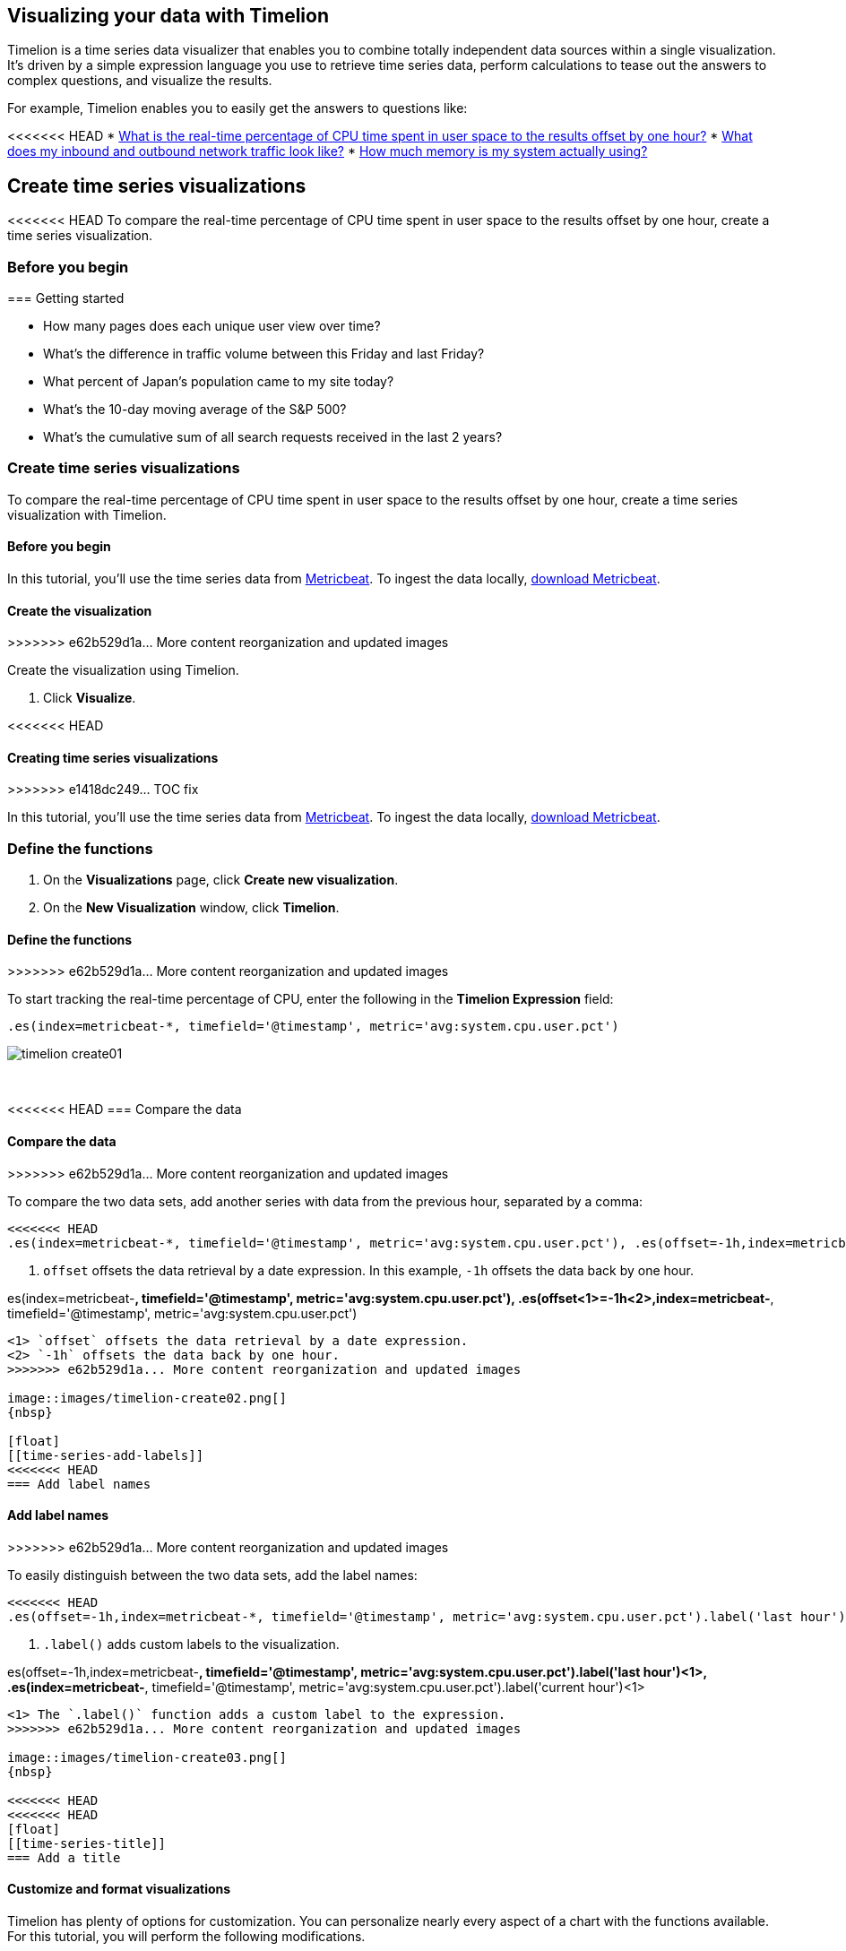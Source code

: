 [[timelion]]
== Visualizing your data with Timelion

Timelion is a time series data visualizer that enables you to combine totally
independent data sources within a single visualization. It's driven by a simple
expression language you use to retrieve time series data, perform calculations
to tease out the answers to complex questions, and visualize the results.

For example, Timelion enables you to easily get the answers to questions like:

<<<<<<< HEAD
* <<time-series-intro, What is the real-time percentage of CPU time spent in user space to the results offset by one hour?>>
* <<mathematical-functions-intro, What does my inbound and outbound network traffic look like?>>
* <<timelion-conditional-intro, How much memory is my system actually using?>>

[float]
[[time-series-intro]]
== Create time series visualizations

<<<<<<< HEAD
To compare the real-time percentage of CPU time spent in user space to the results offset by one hour, create a time series visualization.
 
[float]
[[time-series-before-you-begin]]
=== Before you begin
=======
[[timelion-getting-started]]
=== Getting started
=======
* How many pages does each unique user view over time?
* What's the difference in traffic volume between this Friday and last Friday?
* What percent of Japan's population came to my site today?
* What's the 10-day moving average of the S&P 500?
* What's the cumulative sum of all search requests received in the last 2 years?

[[time-series-intro]]
=== Create time series visualizations

To compare the real-time percentage of CPU time spent in user space to the results offset by one hour, create a time series visualization with Timelion.

[float]
[[time-series-before-you-begin]]
==== Before you begin

In this tutorial, you'll use the time series data from https://www.elastic.co/guide/en/beats/metricbeat/current/index.html[Metricbeat]. To ingest the data locally, link:https://www.elastic.co/downloads/beats/metricbeat[download Metricbeat].

[float]
[[time-series-create]]
==== Create the visualization
>>>>>>> e62b529d1a... More content reorganization and updated images

Create the visualization using Timelion.

. Click *Visualize*.

<<<<<<< HEAD
[[timelion-create]]
==== Creating time series visualizations
>>>>>>> e1418dc249... TOC fix

In this tutorial, you'll use the time series data from https://www.elastic.co/guide/en/beats/metricbeat/current/index.html[Metricbeat]. To ingest the data locally, link:https://www.elastic.co/downloads/beats/metricbeat[download Metricbeat].

[float]
[[time-series-define-functions]]
=== Define the functions
=======
. On the *Visualizations* page, click *Create new visualization*.

. On the *New Visualization* window, click *Timelion*.

[float]
[[time-series-define-functions]]
==== Define the functions
>>>>>>> e62b529d1a... More content reorganization and updated images

To start tracking the real-time percentage of CPU, enter the following in the *Timelion Expression* field:

[source,text]
----------------------------------
.es(index=metricbeat-*, timefield='@timestamp', metric='avg:system.cpu.user.pct')
----------------------------------

image::images/timelion-create01.png[]
{nbsp}

[float]
[[time-series-compare-data]]
<<<<<<< HEAD
=== Compare the data
=======
==== Compare the data
>>>>>>> e62b529d1a... More content reorganization and updated images

To compare the two data sets, add another series with data from the previous hour, separated by a comma:  

[source,text]
----------------------------------
<<<<<<< HEAD
.es(index=metricbeat-*, timefield='@timestamp', metric='avg:system.cpu.user.pct'), .es(offset=-1h,index=metricbeat-*, timefield='@timestamp', <1> metric='avg:system.cpu.user.pct')
----------------------------------

<1> `offset` offsets the data retrieval by a date expression. In this example, `-1h` offsets the data back by one hour.
=======
.es(index=metricbeat-*, timefield='@timestamp', metric='avg:system.cpu.user.pct'), .es(offset<1>=-1h<2>,index=metricbeat-*, timefield='@timestamp', metric='avg:system.cpu.user.pct')
----------------------------------

<1> `offset` offsets the data retrieval by a date expression.
<2> `-1h` offsets the data back by one hour.
>>>>>>> e62b529d1a... More content reorganization and updated images

image::images/timelion-create02.png[]
{nbsp}

[float]
[[time-series-add-labels]]
<<<<<<< HEAD
=== Add label names
=======
==== Add label names
>>>>>>> e62b529d1a... More content reorganization and updated images

To easily distinguish between the two data sets, add the label names:

[source,text]
----------------------------------
<<<<<<< HEAD
.es(offset=-1h,index=metricbeat-*, timefield='@timestamp', metric='avg:system.cpu.user.pct').label('last hour'), .es(index=metricbeat-*, timefield='@timestamp', metric='avg:system.cpu.user.pct').label('current hour') <1>
----------------------------------

<1> `.label()` adds custom labels to the visualization.
=======
.es(offset=-1h,index=metricbeat-*, timefield='@timestamp', metric='avg:system.cpu.user.pct').label('last hour')<1>, .es(index=metricbeat-*, timefield='@timestamp', metric='avg:system.cpu.user.pct').label('current hour')<1>
----------------------------------

<1> The `.label()` function adds a custom label to the expression.
>>>>>>> e62b529d1a... More content reorganization and updated images

image::images/timelion-create03.png[]
{nbsp}

<<<<<<< HEAD
<<<<<<< HEAD
[float]
[[time-series-title]]
=== Add a title 
=======
[[timelion-customize]]
==== Customize and format visualizations

Timelion has plenty of options for customization. You can personalize nearly every aspect of a chart with the functions available. For this tutorial, you will perform the following modifications.

* Add a title
* Change a series type
* Change the color and opacity of a series
* Modify the legend
>>>>>>> e1418dc249... TOC fix

Add a meaningful title:

[source,text]
----------------------------------
.es(offset=-1h,index=metricbeat-*, timefield='@timestamp', metric='avg:system.cpu.user.pct').label('last hour'), .es(index=metricbeat-*, timefield='@timestamp', metric='avg:system.cpu.user.pct').label('current hour').title('CPU usage over time') <1>
----------------------------------

<1> `.title()` adds a title with a meaningful name. Titles make is easier for unfamiliar users to understand the purpose of the visualization.
=======
[float]
[[time-series-title]]
==== Add a title 

To add a title with a meaningful name, add the `title()` function to the end of an expression:

[source,text]
----------------------------------
.es(offset=-1h,index=metricbeat-*, timefield='@timestamp', metric='avg:system.cpu.user.pct').label('last hour'), .es(index=metricbeat-*, timefield='@timestamp', metric='avg:system.cpu.user.pct').label('current hour').title('CPU usage over time')<1>
----------------------------------

<1> The `.title()` function adds a title with a meaningful name. Titles make is easier for unfamiliar users to understand the purpose of the visualization.
>>>>>>> e62b529d1a... More content reorganization and updated images

image::images/timelion-customize01.png[]
{nbsp}

[float]
[[time-series-change-chart-type]]
<<<<<<< HEAD
=== Change the chart type

To differentiate between the current hour data and the last hour data, change the chart type:

[source,text]
----------------------------------
.es(offset=-1h,index=metricbeat-*, timefield='@timestamp', metric='avg:system.cpu.user.pct').label('last hour').lines(fill=1,width=0.5), <1> .es(index=metricbeat-*, timefield='@timestamp', metric='avg:system.cpu.user.pct').label('current hour').title('CPU usage over time')
----------------------------------

<1> `.lines()` changes the appearance of the chart lines. In this example, `.lines(fill=1,width=0.5)` sets the fill level to `1`, and the border width to `0.5`.
=======
==== Change the chart type

To create contrast between the current hour data and the last hour data, change the chart type to area chart:

[source,text]
----------------------------------
.es(offset=-1h,index=metricbeat-*, timefield='@timestamp', metric='avg:system.cpu.user.pct').label('last hour').lines(fill=1,width=0.5)<1>, .es(index=metricbeat-*, timefield='@timestamp', metric='avg:system.cpu.user.pct').label('current hour').title('CPU usage over time')
----------------------------------

<1> The `.lines()` function changes the appearance of the chart lines. In this example, `.lines(fill=1,width=0.5)` sets the fill level to `1`, and the border width to `0.5`.
>>>>>>> e62b529d1a... More content reorganization and updated images

image::images/timelion-customize02.png[]
{nbsp}

[float]
[[time-series-change-color]]
<<<<<<< HEAD
=== Change the line colors

To make the current hour data stand out, change the line colors:

[source,text]
----------------------------------
.es(offset=-1h,index=metricbeat-*, timefield='@timestamp', metric='avg:system.cpu.user.pct').label('last hour').lines(fill=1,width=0.5).color(gray), <1> .es(index=metricbeat-*, timefield='@timestamp', metric='avg:system.cpu.user.pct').label('current hour').title('CPU usage over time').color(#1E90FF)
----------------------------------

<1> `.color()` changes the color of the data. Supported color types include standard color names, hexadecimal values, or a color schema for grouped data. In this example, `.color(gray)` represents the last hour, and `.color(#1E90FF)` represents the current hour.
=======
==== Change the line colors

To make the current hour data stand out more than the last hour data, change the color of the lines:

[source,text]
----------------------------------
.es(offset=-1h,index=metricbeat-*, timefield='@timestamp', metric='avg:system.cpu.user.pct').label('last hour').lines(fill=1,width=0.5).color(gray)<1>, .es(index=metricbeat-*, timefield='@timestamp', metric='avg:system.cpu.user.pct').label('current hour').title('CPU usage over time').color(#1E90FF)
----------------------------------

<1> The `.color()` function changes the color of the data. Supported color types include standard color names, hexadecimal values, or a color schema for grouped data. In this example, `.color(gray)` represents the last hour, and `.color(#1E90FF)` represents the current hour.
>>>>>>> e62b529d1a... More content reorganization and updated images

image::images/timelion-customize03.png[]
{nbsp}

[float]
[[time-series-adjust-legend]]
<<<<<<< HEAD
=== Make adjustments to the legend

Change the position and style of the legend:

[source,text]
----------------------------------
.es(offset=-1h,index=metricbeat-*, timefield='@timestamp', metric='avg:system.cpu.user.pct').label('last hour').lines(fill=1,width=0.5).color(gray), .es(index=metricbeat-*, timefield='@timestamp', metric='avg:system.cpu.user.pct').label('current hour').title('CPU usage over time').color(#1E90FF).legend(columns=2, position=nw) <1> 
----------------------------------

<1> `.legend()` sets the position and style of the legend. In this example, `.legend(columns=2, position=nw)` places the legend in the north west position of the visualization with two columns.
=======
==== Make adjustments to the legend

To make sure the legend takes up as little space as possible, make adjustments:

[source,text]
----------------------------------
.es(offset=-1h,index=metricbeat-*, timefield='@timestamp', metric='avg:system.cpu.user.pct').label('last hour').lines(fill=1,width=0.5).color(gray), .es(index=metricbeat-*, timefield='@timestamp', metric='avg:system.cpu.user.pct').label('current hour').title('CPU usage over time').color(#1E90FF).legend(columns=2, position=nw)<1> 
----------------------------------

<1> The `.legend()` function sets the position and style of the legend. For this example, `.legend(columns=2, position=nw)` places the legend in the north west position of the visualization with two columns.
>>>>>>> e62b529d1a... More content reorganization and updated images

image::images/timelion-customize04.png[]
{nbsp}

[float]
[[time-series-save-visualization]]
<<<<<<< HEAD
=== Save the visualization

<<<<<<< HEAD
When you have finished making changes, save the visualization.
=======
[[timelion-math]]
==== Using mathematical functions
>>>>>>> e1418dc249... TOC fix
=======
==== Save the visualization

When you have finished making changes, save the visualization.
>>>>>>> e62b529d1a... More content reorganization and updated images

. Click *Save*.

. In the *Title* field, enter a name for the visualization.

. Click *Confirm Save*.
<<<<<<< HEAD

[float]
[float]
[[mathematical-functions-intro]]
== Create visualizations with mathematical functions

To create a visualization for inbound and outbound network traffic, use mathematical functions.

[float]
[[mathematical-functions-before-you-begin]]
=== Before you begin

In this tutorial, you'll use the time series data from https://www.elastic.co/guide/en/beats/metricbeat/current/index.html[Metricbeat]. To ingest the data locally, link:https://www.elastic.co/downloads/beats/metricbeat[download Metricbeat].

[float]
[[mathematical-functions-define-functions]]
=== Define the functions
=======

[[mathematical-functions-intro]]
=== Create visualizations with mathematical functions

To create a visualization for inbound and outbound network traffic, use mathematical functions with Timelion.

[float]
[[mathematical-functions-before-you-begin]]
==== Before you begin

In this tutorial, you'll use the time series data from https://www.elastic.co/guide/en/beats/metricbeat/current/index.html[Metricbeat]. To ingest the data locally, link:https://www.elastic.co/downloads/beats/metricbeat[download Metricbeat].

[float]
[[math-add-timelion-visualization]]
==== Create the visualization

Create the visualization using Timelion.

. Click *Visualize*.

. On the *Visualizations* page, click *Create new visualization*.

. On the *New Visualization* window, click *Timelion*.

[float]
[[mathematical-functions-define-functions]]
==== Define the functions
>>>>>>> e62b529d1a... More content reorganization and updated images

To start tracking the inbound and outbound network traffic, enter the following in the *Timelion Expression* field:

[source,text]
----------------------------------
.es(index=metricbeat*, timefield=@timestamp, metric=max:system.network.in.bytes)
----------------------------------

image::images/timelion-math01.png[]
{nbsp}

[float]
[[mathematical-functions-plot-change]]
<<<<<<< HEAD
=== Plot the rate of change
=======
==== Plot the rate of change
>>>>>>> e62b529d1a... More content reorganization and updated images

Change how the data is displayed so that you can easily monitor the inbound traffic:

[source,text]
----------------------------------
<<<<<<< HEAD
.es(index=metricbeat*, timefield=@timestamp, metric=max:system.network.in.bytes).derivative() <1>
----------------------------------

<1> `.derivative` plots the change in values over time. 
=======
.es(index=metricbeat*, timefield=@timestamp, metric=max:system.network.in.bytes).derivative()<1>
----------------------------------

<1> The `.derivative` function plots the change in values over time. 
>>>>>>> e62b529d1a... More content reorganization and updated images

image::images/timelion-math02.png[]
{nbsp}

Add a similar calculation for outbound traffic:

[source,text]
----------------------------------
<<<<<<< HEAD
.es(index=metricbeat*, timefield=@timestamp, metric=max:system.network.in.bytes).derivative(), .es(index=metricbeat*, timefield=@timestamp, metric=max:system.network.out.bytes).derivative().multiply(-1) <1>
----------------------------------

<1> `.multiply()` multiplies the data series by a number, the result of a data series, or a list of data series. For this example, `.multiply(-1)` converts the outbound network traffic to a negative value since the outbound network traffic is leaving your machine.
=======
.es(index=metricbeat*, timefield=@timestamp, metric=max:system.network.in.bytes).derivative(), .es(index=metricbeat*, timefield=@timestamp, metric=max:system.network.out.bytes).derivative().multiply(-1)<1>
----------------------------------

<1> The `.multiply()` function multiplies the data series by a number, the result of a data series, or a list of data series. For this example, `.multiply(-1)` converts the outbound network traffic to a negative value since the outbound network traffic is leaving your machine.
>>>>>>> e62b529d1a... More content reorganization and updated images

image::images/timelion-math03.png[]
{nbsp}

[float]
[[mathematical-functions-convert-data]]
<<<<<<< HEAD
=== Change the data metric
=======
==== Change the data metric
>>>>>>> e62b529d1a... More content reorganization and updated images

To make the visualization easier to analyze, change the data metric from bytes to megabytes:

[source,text]
----------------------------------
<<<<<<< HEAD
.es(index=metricbeat*, timefield=@timestamp, metric=max:system.network.in.bytes).derivative().divide(1048576), .es(index=metricbeat*, timefield=@timestamp, metric=max:system.network.out.bytes).derivative().multiply(-1).divide(1048576) <1>
----------------------------------

<1> `.divide()` accepts the same input as `.multiply()`, then divides the data series by the defined divisor. 
=======
.es(index=metricbeat*, timefield=@timestamp, metric=max:system.network.in.bytes).derivative().divide(1048576), .es(index=metricbeat*, timefield=@timestamp, metric=max:system.network.out.bytes).derivative().multiply(-1).divide(1048576)<1>
----------------------------------

<1> The `.divide()` function accepts the same input as `.multiply()`, then divides the data series by the defined divisor. 
>>>>>>> e62b529d1a... More content reorganization and updated images

image::images/timelion-math04.png[]
{nbsp}

[float]
<<<<<<< HEAD
[[mathematical-functions-add-labels]]
=== Customize and format the visualization
=======
[[mathematical-functions-customize]]
==== Customize and format the visualization
>>>>>>> e62b529d1a... More content reorganization and updated images

Customize and format the visualization using functions:

[source,text]
----------------------------------
<<<<<<< HEAD
.es(index=metricbeat*, timefield=@timestamp, metric=max:system.network.in.bytes).derivative().divide(1048576).lines(fill=2, width=1).color(green).label("Inbound traffic").title("Network traffic (MB/s)"), .es(index=metricbeat*, timefield=@timestamp, <1> <2> metric=max:system.network.out.bytes).derivative().multiply(-1).divide(1048576).lines(fill=2, width=1).color(blue)<.label("Outbound <3> <4> traffic").legend(columns=2, position=nw) <5>
----------------------------------

<1> `.label()` adds custom labels to the visualization.
<2> `.title()` adds a title with a meaningful name.
<3> `.lines()` changes the appearance of the chart lines. In this example, `.lines(fill=2, width=1)` sets the fill level to `2`, and the border width to `1`.
<4> `.color()` changes the color of the data. Supported color types include standard color names, hexadecimal values, or a color schema for grouped data. In this example, `.color(green)` represents the inbound network traffic, and `.color(blue)` represents the outbound network traffic.
<5> `.legend()` sets the position and style of the legend. For this example, `legend(columns=2, position=nw)` places the legend in the north west position of the visualization with two columns.

image::images/timelion-math05.png[]
{nbsp}

<<<<<<< HEAD
[float]
[[mathematical-functions-save-visualization]]
=== Save the visualization
=======
[[timelion-conditional]]
==== Using conditional logic and tracking trends
>>>>>>> e1418dc249... TOC fix

When you have finished making changes, save the visualization.

. Click *Save*.

. In the *Title* field, enter a name for the visualization.

. Click *Confirm Save*.

[float]
[[timelion-conditional-intro]]
== Create visualizations with conditional logic and tracking trends

To easily detect outliers and discover patterns over time, modify time series data with conditional logic and create a trend with a moving average.

With Timelion conditional logic, you can use the following operator values to compare your data:
=======
.es(index=metricbeat*, timefield=@timestamp, metric=max:system.network.in.bytes).derivative().divide(1048576).lines(fill=2, width=1).color(green).label("Inbound traffic")<1>.title("Network traffic (MB/s)")<2>, .es(index=metricbeat*, timefield=@timestamp, metric=max:system.network.out.bytes).derivative().multiply(-1).divide(1048576).lines(fill=2, width=1)<3>.color(blue)<4>.label("Outbound traffic")<1>.legend(columns=2, position=nw)<5>
----------------------------------

<1> The `.label()` function adds a custom label to the expression.
<2> The `.title()` function adds a title with a meaningful name.
<3> The `.lines()` function changes the appearance of the chart lines. In this example, `.lines(fill=2, width=1)` sets the fill level to `2`, and the border width to `1`.
<4> The `.color()` function changes the color of the data. Supported color types include standard color names, hexadecimal values, or a color schema for grouped data. In this example, `.color(green)` represents the inbound network traffic, and `.color(blue)` represents the outbound network traffic.
<5> The `.legend()` function sets the position and style of the legend. For this example, `legend(columns=2, position=nw)` places the legend in the north west position of the visualization with two columns.

image::images/timelion-math05.png[]
{nbsp}

[float]
[[mathematical-functions-save-visualization]]
==== Save the visualization

When you have finished making changes, save the visualization.

. Click *Save*.

. In the *Title* field, enter a name for the visualization.

. Click *Confirm Save*.

[[timelion-conditional]]
=== Create visualizations with conditional logic and tracking trends
++++
<titleabbrev>Conditional logic and tracking rends</titleabbrev>
++++

To easily detect outliers and discover patterns over time, modify time series data with conditional logic and create a trend with a moving average.

With Timelion conditional logic, you can use the following operator values for comparison:
>>>>>>> e62b529d1a... More content reorganization and updated images

[horizontal]
`eq`:: equal
`ne`:: not equal
`lt`:: less than
`lte`:: less than or equal to
`gt`:: greater than
`gte`:: greater than or equal to

[float]
<<<<<<< HEAD
[[conditional-before-you-begin]]
=== Before you begin
=======
[[time-series-before-you-begin]]
==== Before you begin
>>>>>>> e62b529d1a... More content reorganization and updated images

In this tutorial, you'll use the time series data from https://www.elastic.co/guide/en/beats/metricbeat/current/index.html[Metricbeat]. To ingest the data locally, link:https://www.elastic.co/downloads/beats/metricbeat[download Metricbeat].

[float]
<<<<<<< HEAD
[[conditional-define-functions]]
=== Define the functions

To chart the maximum value of `system.memory.actual.used.bytes`, enter the following in the *Timelion Expression* field:

[source,text]
----------------------------------
.es(index=metricbeat-*, timefield='@timestamp', metric='max:system.memory.actual.used.bytes')
----------------------------------

image::images/timelion-conditional01.png[]
{nbsp}

[float]
[[conditional-track-memory]]
=== Track used memory

To track the amount of memory used, create two thresholds:

[source,text]
----------------------------------
.es(index=metricbeat-*, timefield='@timestamp', metric='max:system.memory.actual.used.bytes'), .es(index=metricbeat-*, timefield='@timestamp', metric='max:system.memory.actual.used.bytes').if(gt,11300000000,.es(index=metricbeat-*, timefield='@timestamp', <1> <2> metric='max:system.memory.actual.used.bytes'),null).label('warning').color('#FFCC11'), .es(index=metricbeat-*, timefield='@timestamp', metric='max:system.memory.actual.used.bytes').if(gt,11375000000,.es(index=metricbeat-*, timefield='@timestamp', metric='max:system.memory.actual.used.bytes'),null).label('severe').color('red')
----------------------------------

<1> Timelion conditional logic for the _greater than_ operator. In this example, the warning threshold is 11.3GB (`11300000000`), and the severe threshold is 11.375GB (`11375000000`). If the threshold values are too high or low for your machine, adjust the values accordingly.
<2> `if()` compares each point to a number. If the condition evaluates to `true`, adjust the styling. If the condition evaluates to `false`, use the default styling.

<<<<<<< HEAD
image::images/timelion-conditional02.png[]
{nbsp}
=======
Continue on to the next section to learn how to save your timelion sheet and add an expression to your dashboard.

[[timelion-save]]
==== Save and add to dashboard
>>>>>>> e1418dc249... TOC fix

[float]
[[conditional-determine-trend]]
=== Determine the trend

<<<<<<< HEAD
To determine the trend, create a new data series:
=======
[role="xpack"]
[[timelion-read-only-access]]
===== Read only access
When you have insufficient privileges to save Timelion sheets, the following indicator in Kibana will be
displayed and the *Save* button won't be visible. For more information on granting access to
Kibana see <<xpack-security-authorization>>.
>>>>>>> e1418dc249... TOC fix

[source,text]
----------------------------------
.es(index=metricbeat-*, timefield='@timestamp', metric='max:system.memory.actual.used.bytes'), .es(index=metricbeat-*, timefield='@timestamp', metric='max:system.memory.actual.used.bytes').if(gt,11300000000,.es(index=metricbeat-*, timefield='@timestamp', metric='max:system.memory.actual.used.bytes'),null).label('warning').color('#FFCC11'), .es(index=metricbeat-*, timefield='@timestamp', metric='max:system.memory.actual.used.bytes').if(gt,11375000000,.es(index=metricbeat-*, timefield='@timestamp', metric='max:system.memory.actual.used.bytes'),null).label('severe').color('red'), .es(index=metricbeat-*, timefield='@timestamp', metric='max:system.memory.actual.used.bytes').mvavg(10) <1>
----------------------------------

<<<<<<< HEAD
<1> `mvavg()` calculates the moving average over a specified period of time. In this example, `.mvavg(10)` creates a moving average with a window of 10 data points.
=======
===== Save entire Timelion sheet
>>>>>>> e1418dc249... TOC fix

image::images/timelion-conditional03.png[]
{nbsp}

[float]
[[conditional-format-visualization]]
=== Customize and format the visualization

<<<<<<< HEAD
Customize and format the visualization using functions:
=======
===== Save as dashboard panel
>>>>>>> e1418dc249... TOC fix

[source,text]
----------------------------------
.es(index=metricbeat-*, timefield='@timestamp', metric='max:system.memory.actual.used.bytes').label('max memory').title('Memory consumption over time') <1> <2>, .es(index=metricbeat-*, timefield='@timestamp', metric='max:system.memory.actual.used.bytes').if(gt,11300000000,.es(index=metricbeat-*, timefield='@timestamp', metric='max:system.memory.actual.used.bytes'),null).label('warning').color('#FFCC11').lines(width=5), .es(index=metricbeat-*, timefield='@timestamp', <3> <4> metric='max:system.memory.actual.used.bytes').if(gt,11375000000,.es(index=metricbeat-*, timefield='@timestamp', metric='max:system.memory.actual.used.bytes'),null).label('severe').color('red').lines(width=5), .es(index=metricbeat-*, timefield='@timestamp', metric='max:system.memory.actual.used.bytes').mvavg(10).label('mvavg').lines(width=2).color(#5E5E5E).legend(columns=4, position=nw) <5> 
----------------------------------

<1> `.label()` adds custom labels to the visualization.
<2> `.title()` adds a title with a meaningful name.
<3> `.color()` changes the color of the data. Supported color types include standard color names, hexadecimal values, or a color schema for grouped data.
<4> `.lines()` changes the appearance of the chart lines. In this example, .lines(width=5) sets border width to `5`.
<5> `.legend()` sets the position and style of the legend. For this example, `(columns=4, position=nw)` places the legend in the north west position of the visualization with four columns.

image::images/timelion-conditional04.png[]
{nbsp}

[float]
[[conditional-save-visualization]]
=== Save the visualization

=======
[[conditional-create]]
==== Create the visualization

Create the visualization using Timelion.

. Click *Visualize*.

. On the *Visualizations* page, click *Create new visualization*.

. On the *New Visualization* window, click *Timelion*.

[float]
[[conditional-define-functions]]
==== Define the functions

To chart the maximum value of `system.memory.actual.used.bytes`, enter the following in the *Timelion Expression* field:

[source,text]
----------------------------------
.es(index=metricbeat-*, timefield='@timestamp', metric='max:system.memory.actual.used.bytes')
----------------------------------

image::images/timelion-conditional01.png[]
{nbsp}

[float]
[[conditional-track-memory]]
==== Track used memory

To track the amount of used memory, create two thresholds:

[source,text]
----------------------------------
.es(index=metricbeat-*, timefield='@timestamp', metric='max:system.memory.actual.used.bytes'), .es(index=metricbeat-*, timefield='@timestamp', metric='max:system.memory.actual.used.bytes').if(gt<1>,11300000000,.es(index=metricbeat-*<2>, timefield='@timestamp', metric='max:system.memory.actual.used.bytes'),null).label('warning').color('#FFCC11')<3>, .es(index=metricbeat-*, timefield='@timestamp', metric='max:system.memory.actual.used.bytes').if(gt<1>,11375000000,.es(index=metricbeat-*<2>, timefield='@timestamp', metric='max:system.memory.actual.used.bytes'),null).label('severe').color('red')<3>
----------------------------------

<1> Timelion conditional logic for the _greater than_ operator. In this example, the warning threshold is 11.3GB (`11300000000`), and the severe threshold is 11.375GB (`11375000000`). If the threshold values are too high or low for your machine, adjust the values accordingly.
<2> `if()` compares each point to a number. If the condition evaluates to `true`, adjust the styling. If the condition evaluates to `false`, use the default styling.
<3> Use the `gt` operator to color the warning threshold yellow with `.color('#FFCC11')` and the severe threshold red with `.color('red')`.

image::images/timelion-conditional02.png[]
{nbsp}

[float]
[[conditional-determine-trend]]
==== Determine the trend

To determine the trend, create a new data series:

[source,text]
----------------------------------
.es(index=metricbeat-*, timefield='@timestamp', metric='max:system.memory.actual.used.bytes'), .es(index=metricbeat-*, timefield='@timestamp', metric='max:system.memory.actual.used.bytes').if(gt,11300000000,.es(index=metricbeat-*, timefield='@timestamp', metric='max:system.memory.actual.used.bytes'),null).label('warning').color('#FFCC11'), .es(index=metricbeat-*, timefield='@timestamp', metric='max:system.memory.actual.used.bytes').if(gt,11375000000,.es(index=metricbeat-*, timefield='@timestamp', metric='max:system.memory.actual.used.bytes'),null).label('severe').color('red'), .es(index=metricbeat-*, timefield='@timestamp', metric='max:system.memory.actual.used.bytes').mvavg(10)<1>
----------------------------------

<1> `mvavg()` calculates the moving average over a specified period of time. In this example, `.mvavg(10)` creates a moving average with a window of 10 data points.

image::images/timelion-conditional03.png[]
{nbsp}

[float]
[[conditional-format-visualization]]
==== Format the visualization

Format the visualization using functions:

[source,text]
----------------------------------
.es(index=metricbeat-*, timefield='@timestamp', metric='max:system.memory.actual.used.bytes').label('max memory')<1>.title('Memory consumption over time')<2>, .es(index=metricbeat-*, timefield='@timestamp', metric='max:system.memory.actual.used.bytes').if(gt,11300000000,.es(index=metricbeat-*, timefield='@timestamp', metric='max:system.memory.actual.used.bytes'),null).label('warning')<1>.color('#FFCC11')<4>.lines(width=5)<3>, .es(index=metricbeat-*, timefield='@timestamp', metric='max:system.memory.actual.used.bytes').if(gt,11375000000,.es(index=metricbeat-*, timefield='@timestamp', metric='max:system.memory.actual.used.bytes'),null).label('severe')<1>.color('red')<4>.lines(width=5), .es(index=metricbeat-*, timefield='@timestamp', metric='max:system.memory.actual.used.bytes').mvavg(10).label('mvavg')<1>.lines(width=2).color(#5E5E5E)<4>.legend(columns=4, position=nw)<4> 
----------------------------------

<1> `.label()` adds custom labels to the expression.
<2> `.title()` adds a title with a meaningful name.
<3> The `.lines()` function changes the appearance of the chart lines. In this example, .lines(width=5) sets border width to `5`.
<4> The `.color()` function changes the color of the data. Supported color types include standard color names, hexadecimal values, or a color schema for grouped data.
<5> The `.legend()` function sets the position and style of the legend. For this example, `(columns=4, position=nw)` places the legend in the north west position of the visualization with four columns.

image::images/timelion-conditional04.png[]
{nbsp}

[float]
[[conditional-save-visualization]]
==== Save the visualization

>>>>>>> e62b529d1a... More content reorganization and updated images
When you have finished making changes, save the visualization.

. Click *Save*.

. In the *Title* field, enter a name for the visualization.

. Click *Confirm Save*.

For additional information on Timelion conditional capabilities, go to https://www.elastic.co/blog/timeseries-if-then-else-with-timelion[I have but one .condition()].
